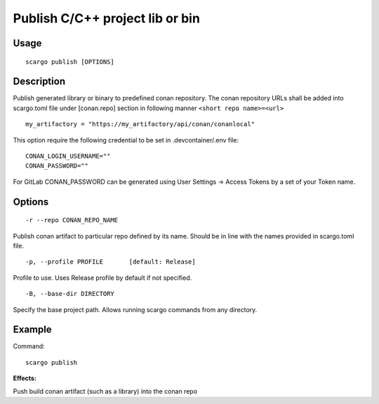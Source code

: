 .. _scargo_publish:

Publish C/C++ project lib or bin
--------------------------------

Usage
^^^^^
::

    scargo publish [OPTIONS]

Description
^^^^^^^^^^^

Publish generated library or binary to predefined conan repository. The conan repository URLs shall be added into scargo.toml file under [conan.repo]
section in following manner ``<short repo name>=<url>``

::

    my_artifactory = "https://my_artifactory/api/conan/conanlocal"


This option require the following credential to be set in .devcontainer/.env file:
::

    CONAN_LOGIN_USERNAME=""
    CONAN_PASSWORD=""

For GitLab CONAN_PASSWORD can be generated using User Settings -> Access Tokens by a set of your Token name.

Options
^^^^^^^

::

    -r --repo CONAN_REPO_NAME

Publish conan artifact to particular repo defined by its name. Should be in line with the names provided in scargo.toml file.

::

    -p, --profile PROFILE       [default: Release]

Profile to use. Uses Release profile by default if not specified.

::

    -B, --base-dir DIRECTORY

Specify the base project path. Allows running scargo commands from any directory.

Example
^^^^^^^

Command:
::

    scargo publish

**Effects:**

Push build conan artifact (such as a library) into the conan repo